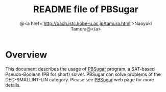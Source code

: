 #+TITLE: README file of PBSugar
#+AUTHOR: @<a href='http://bach.istc.kobe-u.ac.jp/tamura.html'>Naoyuki Tamura@</a>
#+EMAIL: 
#+STARTUP: overview hidestars nologdone
#+LANGUAGE: en
#+OPTIONS: toc:t H:3 num:nil author:t creator:nil todo:t pri:nil tags:nil LaTeX:t ^:t @:t
#+STYLE: <link rel="stylesheet" type="text/css" href="org-common.css">
#+STYLE: <link rel="stylesheet" type="text/css" href="org-toc-right.css">
* Overview
  This document describes the usage of [[http://bach.istc.kobe-u.ac.jp/pbsugar/][PBSugar]] program,
  a SAT-based Pseudo-Boolean (PB for short) solver.
  PBSugar can solve problems of the DEC-SMALLINT-LIN category.
  Please see [[http://bach.istc.kobe-u.ac.jp/pbsugar/][PBSugar]] web page for more details.
* COMMENT 
# Local Variables:
# system-time-locale: "C"
# End:

